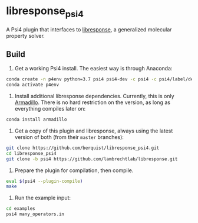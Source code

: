 * libresponse_psi4

A Psi4 plugin that interfaces to [[https://github.com/LambrechtLab/libresponse][libresponse]], a generalized molecular property solver.

** Build

1. Get a working Psi4 install. The easiest way is through Anaconda:

#+begin_src sh
conda create -n p4env python=3.7 psi4 psi4-dev -c psi4 -c psi4/label/dev
conda activate p4env
#+end_src

2. Install additional libresponse dependencies. Currently, this is only [[http://arma.sourceforge.net/][Armadillo]]. There is no hard restriction on the version, as long as everything compiles later on:

#+begin_src sh
conda install armadillo
#+end_src

3. Get a copy of this plugin and libresponse, always using the latest version of both (from their =master= branches):

#+begin_src sh
git clone https://github.com/berquist/libresponse_psi4.git
cd libresponse_psi4
git clone -b psi4 https://github.com/lambrechtlab/libresponse.git
#+end_src

4. Prepare the plugin for compilation, then compile.

#+begin_src sh
eval $(psi4 --plugin-compile)
make
#+end_src

5. Run the example input:

#+begin_src sh
cd examples
psi4 many_operators.in
#+end_src
